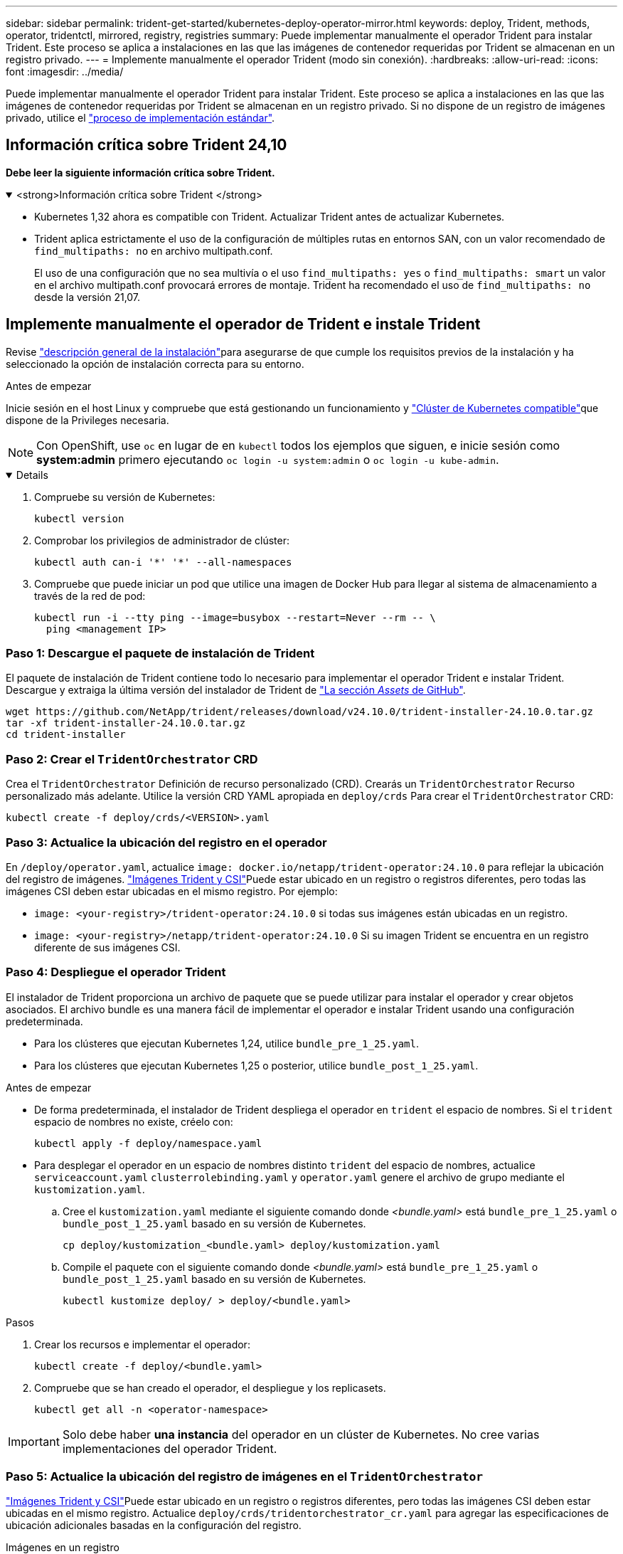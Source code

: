 ---
sidebar: sidebar 
permalink: trident-get-started/kubernetes-deploy-operator-mirror.html 
keywords: deploy, Trident, methods, operator, tridentctl, mirrored, registry, registries 
summary: Puede implementar manualmente el operador Trident para instalar Trident. Este proceso se aplica a instalaciones en las que las imágenes de contenedor requeridas por Trident se almacenan en un registro privado. 
---
= Implemente manualmente el operador Trident (modo sin conexión).
:hardbreaks:
:allow-uri-read: 
:icons: font
:imagesdir: ../media/


[role="lead"]
Puede implementar manualmente el operador Trident para instalar Trident. Este proceso se aplica a instalaciones en las que las imágenes de contenedor requeridas por Trident se almacenan en un registro privado. Si no dispone de un registro de imágenes privado, utilice el link:kubernetes-deploy-operator.html["proceso de implementación estándar"].



== Información crítica sobre Trident 24,10

*Debe leer la siguiente información crítica sobre Trident.*

.<strong>Información crítica sobre Trident </strong>
[%collapsible%open]
====
[]
=====
* Kubernetes 1,32 ahora es compatible con Trident. Actualizar Trident antes de actualizar Kubernetes.
* Trident aplica estrictamente el uso de la configuración de múltiples rutas en entornos SAN, con un valor recomendado de `find_multipaths: no` en archivo multipath.conf.
+
El uso de una configuración que no sea multivía o el uso `find_multipaths: yes` o `find_multipaths: smart` un valor en el archivo multipath.conf provocará errores de montaje. Trident ha recomendado el uso de `find_multipaths: no` desde la versión 21,07.



=====
====


== Implemente manualmente el operador de Trident e instale Trident

Revise link:../trident-get-started/kubernetes-deploy.html["descripción general de la instalación"]para asegurarse de que cumple los requisitos previos de la instalación y ha seleccionado la opción de instalación correcta para su entorno.

.Antes de empezar
Inicie sesión en el host Linux y compruebe que está gestionando un funcionamiento y link:requirements.html["Clúster de Kubernetes compatible"^]que dispone de la Privileges necesaria.


NOTE: Con OpenShift, use `oc` en lugar de en `kubectl` todos los ejemplos que siguen, e inicie sesión como *system:admin* primero ejecutando `oc login -u system:admin` o `oc login -u kube-admin`.

[%collapsible%open]
====
. Compruebe su versión de Kubernetes:
+
[listing]
----
kubectl version
----
. Comprobar los privilegios de administrador de clúster:
+
[listing]
----
kubectl auth can-i '*' '*' --all-namespaces
----
. Compruebe que puede iniciar un pod que utilice una imagen de Docker Hub para llegar al sistema de almacenamiento a través de la red de pod:
+
[listing]
----
kubectl run -i --tty ping --image=busybox --restart=Never --rm -- \
  ping <management IP>
----


====


=== Paso 1: Descargue el paquete de instalación de Trident

El paquete de instalación de Trident contiene todo lo necesario para implementar el operador Trident e instalar Trident. Descargue y extraiga la última versión del instalador de Trident de link:https://github.com/NetApp/trident/releases/latest["La sección _Assets_ de GitHub"^].

[listing]
----
wget https://github.com/NetApp/trident/releases/download/v24.10.0/trident-installer-24.10.0.tar.gz
tar -xf trident-installer-24.10.0.tar.gz
cd trident-installer
----


=== Paso 2: Crear el `TridentOrchestrator` CRD

Crea el `TridentOrchestrator` Definición de recurso personalizado (CRD). Crearás un `TridentOrchestrator` Recurso personalizado más adelante. Utilice la versión CRD YAML apropiada en `deploy/crds` Para crear el `TridentOrchestrator` CRD:

[listing]
----
kubectl create -f deploy/crds/<VERSION>.yaml
----


=== Paso 3: Actualice la ubicación del registro en el operador

En `/deploy/operator.yaml`, actualice `image: docker.io/netapp/trident-operator:24.10.0` para reflejar la ubicación del registro de imágenes. link:../trident-get-started/requirements.html#container-images-and-corresponding-kubernetes-versions["Imágenes Trident y CSI"]Puede estar ubicado en un registro o registros diferentes, pero todas las imágenes CSI deben estar ubicadas en el mismo registro. Por ejemplo:

* `image: <your-registry>/trident-operator:24.10.0` si todas sus imágenes están ubicadas en un registro.
* `image: <your-registry>/netapp/trident-operator:24.10.0` Si su imagen Trident se encuentra en un registro diferente de sus imágenes CSI.




=== Paso 4: Despliegue el operador Trident

El instalador de Trident proporciona un archivo de paquete que se puede utilizar para instalar el operador y crear objetos asociados. El archivo bundle es una manera fácil de implementar el operador e instalar Trident usando una configuración predeterminada.

* Para los clústeres que ejecutan Kubernetes 1,24, utilice `bundle_pre_1_25.yaml`.
* Para los clústeres que ejecutan Kubernetes 1,25 o posterior, utilice `bundle_post_1_25.yaml`.


.Antes de empezar
* De forma predeterminada, el instalador de Trident despliega el operador en `trident` el espacio de nombres. Si el `trident` espacio de nombres no existe, créelo con:
+
[listing]
----
kubectl apply -f deploy/namespace.yaml
----
* Para desplegar el operador en un espacio de nombres distinto `trident` del espacio de nombres, actualice `serviceaccount.yaml` `clusterrolebinding.yaml` y `operator.yaml` genere el archivo de grupo mediante el `kustomization.yaml`.
+
.. Cree el `kustomization.yaml` mediante el siguiente comando donde _<bundle.yaml>_ está `bundle_pre_1_25.yaml` o `bundle_post_1_25.yaml` basado en su versión de Kubernetes.
+
[listing]
----
cp deploy/kustomization_<bundle.yaml> deploy/kustomization.yaml
----
.. Compile el paquete con el siguiente comando donde _<bundle.yaml>_ está `bundle_pre_1_25.yaml` o `bundle_post_1_25.yaml` basado en su versión de Kubernetes.
+
[listing]
----
kubectl kustomize deploy/ > deploy/<bundle.yaml>
----




.Pasos
. Crear los recursos e implementar el operador:
+
[listing]
----
kubectl create -f deploy/<bundle.yaml>
----
. Compruebe que se han creado el operador, el despliegue y los replicasets.
+
[listing]
----
kubectl get all -n <operator-namespace>
----



IMPORTANT: Solo debe haber *una instancia* del operador en un clúster de Kubernetes. No cree varias implementaciones del operador Trident.



=== Paso 5: Actualice la ubicación del registro de imágenes en el `TridentOrchestrator`

link:../trident-get-started/requirements.html#container-images-and-corresponding-kubernetes-versions["Imágenes Trident y CSI"]Puede estar ubicado en un registro o registros diferentes, pero todas las imágenes CSI deben estar ubicadas en el mismo registro. Actualice `deploy/crds/tridentorchestrator_cr.yaml` para agregar las especificaciones de ubicación adicionales basadas en la configuración del registro.

[role="tabbed-block"]
====
.Imágenes en un registro
--
[listing]
----
imageRegistry: "<your-registry>"
autosupportImage: "<your-registry>/trident-autosupport:24.10"
tridentImage: "<your-registry>/trident:24.10.0"
----
--
.Imágenes en diferentes registros
--
[listing]
----
imageRegistry: "<your-registry>"
autosupportImage: "<your-registry>/trident-autosupport:24.10"
tridentImage: "<your-registry>/trident:24.10.0"
----
--
====


=== Paso 6: Crear `TridentOrchestrator` e instalar Trident

Ahora puede crear `TridentOrchestrator` e instalar Trident. Si lo desea, puede link:kubernetes-customize-deploy.html["Personalice su instalación de Trident"]utilizar los atributos de la `TridentOrchestrator` especificación. En el siguiente ejemplo se muestra una instalación donde las imágenes Trident y CSI se encuentran en diferentes registros.

[listing]
----
kubectl create -f deploy/crds/tridentorchestrator_cr.yaml
tridentorchestrator.trident.netapp.io/trident created

kubectl describe torc trident

Name:        trident
Namespace:
Labels:      <none>
Annotations: <none>
API Version: trident.netapp.io/v1
Kind:        TridentOrchestrator
...
Spec:
  Autosupport Image:  <your-registry>/trident-autosupport:24.10
  Debug:              true
  Image Registry:     <your-registry>
  Namespace:          trident
  Trident Image:      <your-registry>/trident:24.10.0
Status:
  Current Installation Params:
    IPv6:                       false
    Autosupport Hostname:
    Autosupport Image:          <your-registry>/trident-autosupport:24.10
    Autosupport Proxy:
    Autosupport Serial Number:
    Debug:                      true
    Http Request Timeout:       90s
    Image Pull Secrets:
    Image Registry:       <your-registry>
    k8sTimeout:           30
    Kubelet Dir:          /var/lib/kubelet
    Log Format:           text
    Probe Port:           17546
    Silence Autosupport:  false
    Trident Image:        <your-registry>/trident:24.10.0
  Message:                Trident installed
  Namespace:              trident
  Status:                 Installed
  Version:                v24.10.0
Events:
    Type Reason Age From Message ---- ------ ---- ---- -------Normal
    Installing 74s trident-operator.netapp.io Installing Trident Normal
    Installed 67s trident-operator.netapp.io Trident installed
----


== Compruebe la instalación

Existen varias formas de verificar su instalación.



=== Utilizando `TridentOrchestrator` el estado

El estado de `TridentOrchestrator` indica si la instalación se ha realizado correctamente y muestra la versión de Trident instalada. Durante la instalación, el estado de `TridentOrchestrator` cambia de `Installing` a `Installed`. Si observa `Failed` el estado y el operador es incapaz de recuperarse por sí mismo, link:../troubleshooting.html["compruebe los registros"].

[cols="2"]
|===
| Estado | Descripción 


| Instalación | El operador está instalando Trident con este `TridentOrchestrator` CR. 


| Instalado | Trident se ha instalado correctamente. 


| Desinstalando | El operador está desinstalando Trident, porque
`spec.uninstall=true`. 


| Desinstalado | Trident se ha desinstalado. 


| Con errores | El operador no ha podido instalar, aplicar parches, actualizar o desinstalar Trident; el operador intentará automáticamente recuperarse de este estado. Si este estado continúa, necesitará solucionar problemas. 


| Actualizando | El operador está actualizando una instalación existente. 


| Error |  `TridentOrchestrator`No se utiliza. Otro ya existe. 
|===


=== Uso del estado de creación de pod

Puede confirmar si la instalación de Trident ha finalizado revisando el estado de los pods creados:

[listing]
----
kubectl get pods -n trident

NAME                                       READY   STATUS    RESTARTS   AGE
trident-controller-7d466bf5c7-v4cpw        6/6     Running   0           1m
trident-node-linux-mr6zc                   2/2     Running   0           1m
trident-node-linux-xrp7w                   2/2     Running   0           1m
trident-node-linux-zh2jt                   2/2     Running   0           1m
trident-operator-766f7b8658-ldzsv          1/1     Running   0           3m
----


=== Utilizando `tridentctl`

Puede utilizar `tridentctl` para comprobar la versión de Trident instalada.

[listing]
----
./tridentctl -n trident version

+----------------+----------------+
| SERVER VERSION | CLIENT VERSION |
+----------------+----------------+
| 24.10.0        | 24.10.0        |
+----------------+----------------+
----